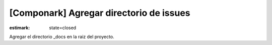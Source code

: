 [Componark] Agregar directorio de issues
########################################

:estimark:
  state=closed

Agregar el directorio _docs en la raiz del proyecto.
